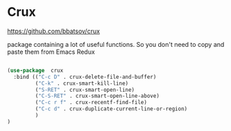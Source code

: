 * Crux

https://github.com/bbatsov/crux

package containing a lot of useful functions. So you don't need to copy and paste them from Emacs Redux

#+BEGIN_SRC emacs-lisp

(use-package  crux
  :bind (("C-c D" . crux-delete-file-and-buffer)
         ("C-k" . crux-smart-kill-line)
         ("S-RET" . crux-smart-open-line)
         ("C-S-RET" . crux-smart-open-line-above)
         ("C-c r f" . crux-recentf-find-file)
         ("C-c d" . crux-duplicate-current-line-or-region)
         )
)

#+END_SRC
